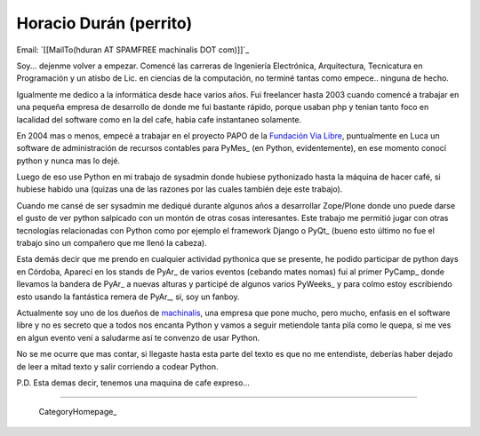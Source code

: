 
Horacio Durán (perrito)
-----------------------

Email: `[[MailTo(hduran AT SPAMFREE machinalis DOT com)]]`_

Soy... dejenme volver a empezar. Comencé las carreras de Ingeniería Electrónica, Arquitectura, Tecnicatura en Programación y un atisbo de Lic. en ciencias de la computación, no terminé tantas como empece.. ninguna de hecho.

Igualmente me dedico a la informática desde hace varios años. Fui freelancer hasta 2003 cuando comencé a trabajar en una pequeña empresa de desarrollo de donde me fui bastante rápido, porque usaban php y tenian tanto foco en lacalidad del software como en la del cafe, habia cafe instantaneo solamente.

En 2004 mas o menos, empecé a trabajar en el proyecto PAPO de la `Fundación Via Libre`_, puntualmente en Luca un software de administración de recursos contables para PyMes_ (en Python, evidentemente), en ese momento conocí python y nunca mas lo dejé.

Luego de eso use Python en mi trabajo de sysadmin donde hubiese pythonizado hasta la máquina de hacer café, si hubiese habido una (quizas una de las razones por las cuales también deje este trabajo).

Cuando me cansé de ser sysadmin me dediqué durante algunos años a desarrollar Zope/Plone donde uno puede darse el gusto de ver python salpicado con un montón de otras cosas interesantes. Este trabajo me permitió jugar con otras tecnologías relacionadas con Python como por ejemplo el framework Django o PyQt_ (bueno esto último no fue el trabajo sino un compañero que me llenó la cabeza).

Esta demás decir que me prendo en cualquier actividad pythonica que se presente, he podido participar de python days en Córdoba, Aparecí en los stands de PyAr_ de varios eventos (cebando mates nomas) fui al primer PyCamp_ donde llevamos la bandera de PyAr_ a nuevas alturas y participé de algunos varios PyWeeks_ y para colmo estoy escribiendo esto usando la fantástica remera de PyAr_, si, soy un fanboy.

Actualmente soy uno de los dueños de machinalis_, una empresa que pone mucho, pero mucho, enfasis en el software libre y no es secreto que a todos nos encanta Python y vamos a seguir metiendole tanta pila como le quepa, si me ves en algun evento vení a saludarme así te convenzo de usar Python.

No se me ocurre que mas contar, si llegaste hasta esta parte del texto es que no me entendiste, deberías haber dejado de leer a mitad texto y salir corriendo a codear Python.

P.D. Esta demas decir, tenemos una maquina de cafe expreso...

-------------------------

 CategoryHomepage_

.. ############################################################################

.. _Fundación Via Libre: http://vialibre.org.ar






.. _machinalis: http://www.machinalis.com


